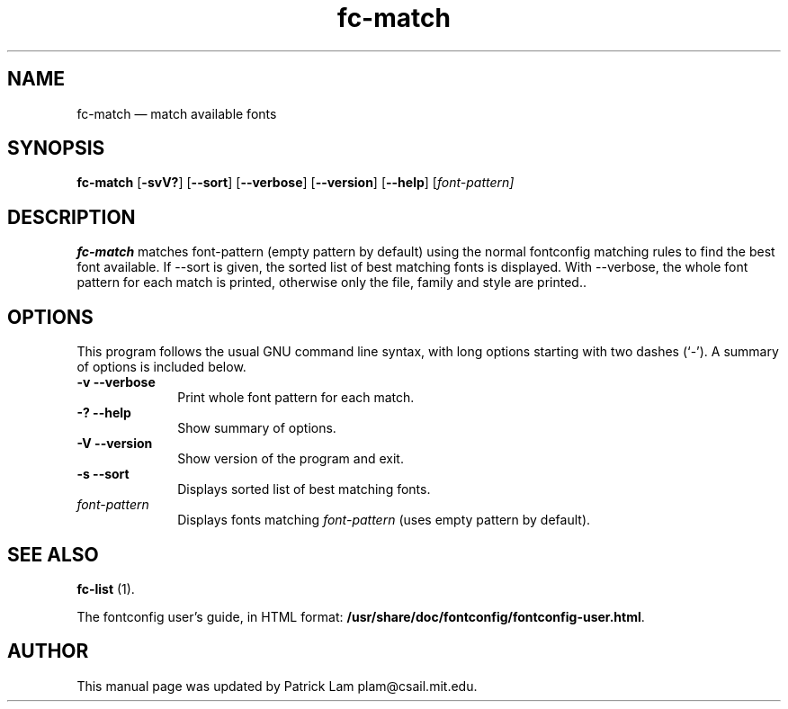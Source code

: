 ...\" $Header: /cvs/xenocara/lib/fontconfig/fc-match/Attic/fc-match.1,v 1.1 2007/05/05 10:32:29 matthieu Exp $
...\"
...\"	transcript compatibility for postscript use.
...\"
...\"	synopsis:  .P! <file.ps>
...\"
.de P!
\\&.
.fl			\" force out current output buffer
\\!%PB
\\!/showpage{}def
...\" the following is from Ken Flowers -- it prevents dictionary overflows
\\!/tempdict 200 dict def tempdict begin
.fl			\" prolog
.sy cat \\$1\" bring in postscript file
...\" the following line matches the tempdict above
\\!end % tempdict %
\\!PE
\\!.
.sp \\$2u	\" move below the image
..
.de pF
.ie     \\*(f1 .ds f1 \\n(.f
.el .ie \\*(f2 .ds f2 \\n(.f
.el .ie \\*(f3 .ds f3 \\n(.f
.el .ie \\*(f4 .ds f4 \\n(.f
.el .tm ? font overflow
.ft \\$1
..
.de fP
.ie     !\\*(f4 \{\
.	ft \\*(f4
.	ds f4\"
'	br \}
.el .ie !\\*(f3 \{\
.	ft \\*(f3
.	ds f3\"
'	br \}
.el .ie !\\*(f2 \{\
.	ft \\*(f2
.	ds f2\"
'	br \}
.el .ie !\\*(f1 \{\
.	ft \\*(f1
.	ds f1\"
'	br \}
.el .tm ? font underflow
..
.ds f1\"
.ds f2\"
.ds f3\"
.ds f4\"
.ta 8n 16n 24n 32n 40n 48n 56n 64n 72n  
.TH "fc-match" "1" 
.SH "NAME" 
fc-match \(em match available fonts 
.SH "SYNOPSIS" 
.PP 
\fBfc-match\fR [\fB-svV?\fP]  [\fB\-\-sort\fP]  [\fB\-\-verbose\fP]  [\fB\-\-version\fP]  [\fB\-\-help\fP]  [\fB\fIfont-pattern\fR\fP]  
.SH "DESCRIPTION" 
.PP 
\fBfc-match\fR matches font-pattern (empty 
pattern by default) using the normal fontconfig matching rules to find 
the best font available\&.  If \-\-sort is given, the sorted list of best 
matching fonts is displayed\&.  With \-\-verbose, the whole font pattern 
for each match is printed, otherwise only the file, family and style 
are printed\&.\&. 
.SH "OPTIONS" 
.PP 
This program follows the usual GNU command line syntax, 
with long options starting with two dashes (`\-\&')\&.  A summary of 
options is included below\&. 
.IP "\fB-v\fP           \fB\-\-verbose\fP         " 10 
Print whole font pattern for each match\&. 
.IP "\fB-?\fP           \fB\-\-help\fP         " 10 
Show summary of options\&. 
.IP "\fB-V\fP           \fB\-\-version\fP         " 10 
Show version of the program and exit\&. 
.IP "\fB-s\fP           \fB\-\-sort\fP         " 10 
Displays sorted list of best matching fonts\&. 
.IP "\fB\fIfont-pattern\fR\fP         " 10 
Displays fonts matching 
\fIfont-pattern\fR (uses empty pattern by default)\&. 
.SH "SEE ALSO" 
.PP 
\fBfc-list\fR (1)\&. 
.PP 
The fontconfig user\&'s guide, in HTML format: 
\fB/usr/share/doc/fontconfig/fontconfig-user\&.html\fP\&. 
.SH "AUTHOR" 
.PP 
This manual page was updated by Patrick Lam plam@csail\&.mit\&.edu\&. 
...\" created by instant / docbook-to-man, Sat 05 May 2007, 11:44 
